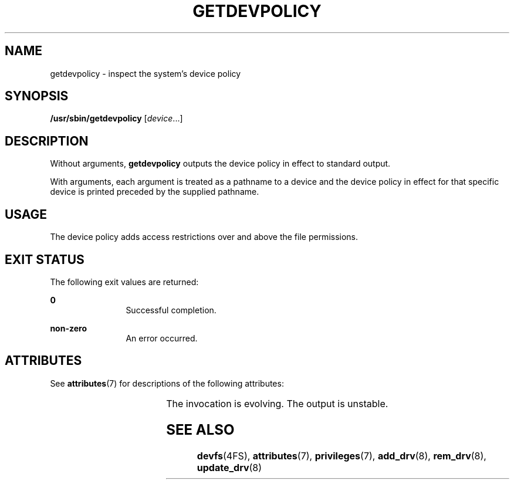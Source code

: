 '\" te
.\" Copyright (c) 2004, Sun Microsystems, Inc. All Rights Reserved.
.\" The contents of this file are subject to the terms of the Common Development and Distribution License (the "License").  You may not use this file except in compliance with the License.
.\" You can obtain a copy of the license at usr/src/OPENSOLARIS.LICENSE or http://www.opensolaris.org/os/licensing.  See the License for the specific language governing permissions and limitations under the License.
.\" When distributing Covered Code, include this CDDL HEADER in each file and include the License file at usr/src/OPENSOLARIS.LICENSE.  If applicable, add the following below this CDDL HEADER, with the fields enclosed by brackets "[]" replaced with your own identifying information: Portions Copyright [yyyy] [name of copyright owner]
.TH GETDEVPOLICY 8 "April 9, 2016"
.SH NAME
getdevpolicy \- inspect the system's device policy
.SH SYNOPSIS
.LP
.nf
\fB/usr/sbin/getdevpolicy\fR [\fIdevice\fR\&.\|.\|.]
.fi

.SH DESCRIPTION
.LP
Without arguments, \fBgetdevpolicy\fR outputs the device policy in effect to
standard output.
.sp
.LP
With arguments, each argument is treated as a pathname to a device and the
device policy in effect for that specific device is printed preceded by the
supplied pathname.
.SH USAGE
.LP
 The device policy adds access restrictions over and above the file
permissions.
.SH EXIT STATUS
.LP
The following exit values are returned:
.sp
.ne 2
.na
\fB\fB0\fR \fR
.ad
.RS 12n
Successful completion.
.RE

.sp
.ne 2
.na
\fB\fBnon-zero\fR\fR
.ad
.RS 12n
An error occurred.
.RE

.SH ATTRIBUTES
.LP
See \fBattributes\fR(7) for descriptions of the following attributes:
.sp

.sp
.TS
box;
c | c
l | l .
ATTRIBUTE TYPE	ATTRIBUTE VALUE
_
Interface Stability	See below
.TE

.sp
.LP
The invocation is evolving. The output is unstable.
.SH SEE ALSO
.LP
\fBdevfs\fR(4FS),
\fBattributes\fR(7),
\fBprivileges\fR(7),
\fBadd_drv\fR(8),
\fBrem_drv\fR(8),
\fBupdate_drv\fR(8)
